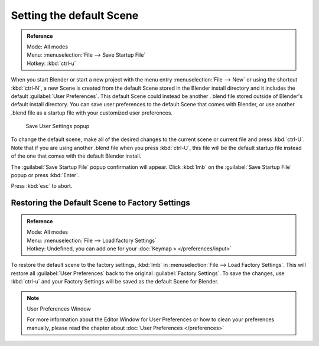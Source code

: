 
..    TODO/Review: {{review}} .


Setting the default Scene
*************************

.. admonition:: Reference
   :class: refbox

   | Mode:     All modes
   | Menu:     :menuselection:`File --> Save Startup File`
   | Hotkey:   :kbd:`ctrl-u`


When you start Blender or start a new project with the menu entry :menuselection:`File --> New` or using
the shortcut :kbd:`ctrl-N`, a new Scene is created from the default Scene stored in the
Blender install directory and it includes the default :guilabel:`User Preferences`.
This default Scene could instead be another .
blend file stored outside of Blender's default install directory.
You can save user preferences to the default Scene that comes with Blender,
or use another .blend file as a startup file with your customized user preferences.


.. figure:: /images/(Doc_26x_Manual_Vitals_Default_Scene)_(Save_Startup_File_Dialog)_(GBV266FN).jpg

   Save User Settings popup


To change the default scene, make all of the desired changes to the current scene or current
file and press :kbd:`ctrl-U`.
Note that if you are using another .blend file when you press :kbd:`ctrl-U`, this file
will be the default startup file instead of the one that comes with the default Blender
install.

The :guilabel:`Save Startup File` popup confirmation will appear.
Click :kbd:`lmb` on the :guilabel:`Save Startup File` popup or press :kbd:`Enter`.


Press :kbd:`esc` to abort.


Restoring the Default Scene to Factory Settings
===============================================

.. admonition:: Reference
   :class: refbox

   | Mode:     All modes
   | Menu:     :menuselection:`File --> Load factory Settings`
   | Hotkey:   Undefined, you can add one for your :doc:`Keymap » </preferences/input>`


To restore the default scene to the factory settings,
:kbd:`lmb` in :menuselection:`File --> Load Factory Settings`. This will restore all :guilabel:`User
Preferences` back to the original :guilabel:`Factory Settings`. To save the changes, use
:kbd:`ctrl-u` and your Factory Settings will be saved as the default Scene for Blender.


.. note:: User Preferences Window

   For more information about the Editor Window for User Preferences or how to clean your preferences manually, please read the chapter about :doc:`User Preferences </preferences>`


